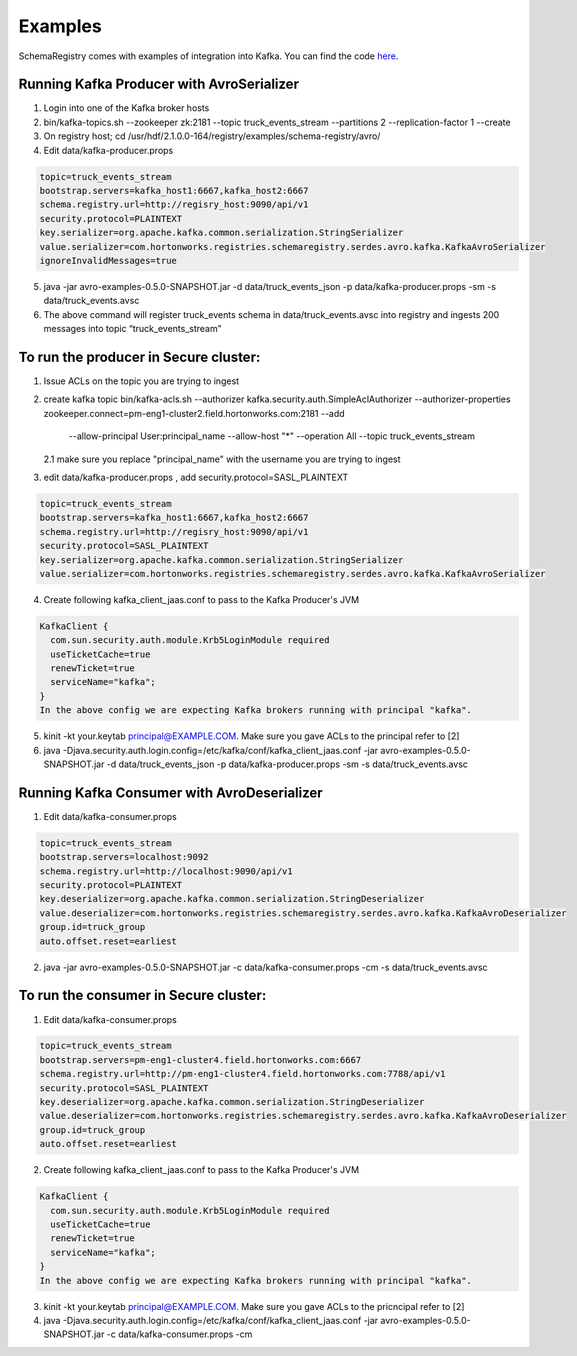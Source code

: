 Examples
========

SchemaRegistry comes with examples of integration into Kafka. You can find the code
`here <https://github.com/hortonworks/registry/tree/master/examples/schema-registry/avro/src/main/java/com/hortonworks/registries/schemaregistry/examples>`_.


Running Kafka Producer with AvroSerializer
~~~~~~~~~~~~~~~~~~~~~~~~~~~~~~~~~~~~~~~~~~

1. Login into one of the Kafka broker hosts
2. bin/kafka-topics.sh --zookeeper zk:2181 --topic truck_events_stream --partitions 2 --replication-factor 1 --create
3. On registry host; cd /usr/hdf/2.1.0.0-164/registry/examples/schema-registry/avro/
4. Edit data/kafka-producer.props

.. code-block:: ruby

  topic=truck_events_stream
  bootstrap.servers=kafka_host1:6667,kafka_host2:6667
  schema.registry.url=http://regisry_host:9090/api/v1
  security.protocol=PLAINTEXT
  key.serializer=org.apache.kafka.common.serialization.StringSerializer
  value.serializer=com.hortonworks.registries.schemaregistry.serdes.avro.kafka.KafkaAvroSerializer
  ignoreInvalidMessages=true

5. java -jar avro-examples-0.5.0-SNAPSHOT.jar -d data/truck_events_json -p data/kafka-producer.props -sm -s data/truck_events.avsc
6. The above command will register truck_events schema in data/truck_events.avsc into registry and ingests 200 messages into topic “truck_events_stream”


To run the producer in Secure cluster:
~~~~~~~~~~~~~~~~~~~~~~~~~~~~~~~~~~~~~~

1. Issue ACLs on the topic you are trying to ingest

2. create kafka topic
   bin/kafka-acls.sh --authorizer kafka.security.auth.SimpleAclAuthorizer --authorizer-properties zookeeper.connect=pm-eng1-cluster2.field.hortonworks.com:2181 --add
       --allow-principal User:principal_name --allow-host "*" --operation All --topic truck_events_stream

   2.1 make sure you replace "principal_name" with the username you are trying to ingest

3.  edit data/kafka-producer.props , add security.protocol=SASL_PLAINTEXT

.. code-block:: ruby

  topic=truck_events_stream
  bootstrap.servers=kafka_host1:6667,kafka_host2:6667
  schema.registry.url=http://regisry_host:9090/api/v1
  security.protocol=SASL_PLAINTEXT
  key.serializer=org.apache.kafka.common.serialization.StringSerializer
  value.serializer=com.hortonworks.registries.schemaregistry.serdes.avro.kafka.KafkaAvroSerializer

4. Create following kafka_client_jaas.conf to pass to the Kafka Producer's JVM

.. code-block:: ruby

  KafkaClient {
    com.sun.security.auth.module.Krb5LoginModule required
    useTicketCache=true
    renewTicket=true
    serviceName="kafka";
  }
  In the above config we are expecting Kafka brokers running with principal "kafka".

5. kinit -kt your.keytab principal@EXAMPLE.COM. Make sure you gave ACLs to the principal refer to [2]

6. java -Djava.security.auth.login.config=/etc/kafka/conf/kafka_client_jaas.conf -jar avro-examples-0.5.0-SNAPSHOT.jar -d data/truck_events_json -p data/kafka-producer.props -sm -s data/truck_events.avsc



Running Kafka Consumer with AvroDeserializer
~~~~~~~~~~~~~~~~~~~~~~~~~~~~~~~~~~~~~~~~~~~~

1. Edit data/kafka-consumer.props

.. code-block:: ruby

  topic=truck_events_stream
  bootstrap.servers=localhost:9092
  schema.registry.url=http://localhost:9090/api/v1
  security.protocol=PLAINTEXT
  key.deserializer=org.apache.kafka.common.serialization.StringDeserializer
  value.deserializer=com.hortonworks.registries.schemaregistry.serdes.avro.kafka.KafkaAvroDeserializer
  group.id=truck_group
  auto.offset.reset=earliest

2. java -jar avro-examples-0.5.0-SNAPSHOT.jar -c data/kafka-consumer.props -cm -s data/truck_events.avsc



To run the consumer in Secure cluster:
~~~~~~~~~~~~~~~~~~~~~~~~~~~~~~~~~~~~~~

1. Edit data/kafka-consumer.props

.. code-block:: ruby

 topic=truck_events_stream
 bootstrap.servers=pm-eng1-cluster4.field.hortonworks.com:6667
 schema.registry.url=http://pm-eng1-cluster4.field.hortonworks.com:7788/api/v1
 security.protocol=SASL_PLAINTEXT
 key.deserializer=org.apache.kafka.common.serialization.StringDeserializer
 value.deserializer=com.hortonworks.registries.schemaregistry.serdes.avro.kafka.KafkaAvroDeserializer
 group.id=truck_group
 auto.offset.reset=earliest

2. Create following kafka_client_jaas.conf to pass to the Kafka Producer's JVM

.. code-block:: ruby

   KafkaClient {
     com.sun.security.auth.module.Krb5LoginModule required
     useTicketCache=true
     renewTicket=true
     serviceName="kafka";
   }
   In the above config we are expecting Kafka brokers running with principal "kafka".

3. kinit -kt your.keytab principal@EXAMPLE.COM. Make sure you gave ACLs to the pricncipal refer to [2]

4. java -Djava.security.auth.login.config=/etc/kafka/conf/kafka_client_jaas.conf -jar avro-examples-0.5.0-SNAPSHOT.jar -c data/kafka-consumer.props -cm
